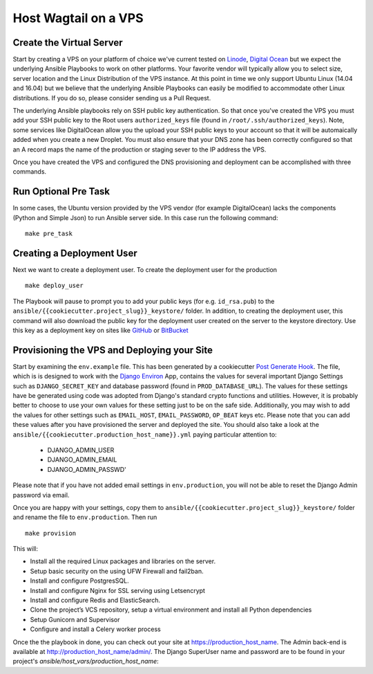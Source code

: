 Host Wagtail on a VPS
=====================

Create the Virtual Server
--------------------------

Start by creating a VPS on your platform of choice we've current tested 
on `Linode`_,  `Digital Ocean`_ but we expect the underlying Ansible Playbooks  
to work on other platforms.  Your favorite vendor will typically allow you to select
size, server location and the Linux Distribution of the VPS instance.  At this
point in time we only support Ubuntu Linux (14.04 and 16.04) but  we
believe that the underlying Ansible Playbooks can easily be modified to
accommodate other Linux distributions. If you do so, please consider sending us
a Pull Request. 

The underlying Ansible playbooks rely on SSH public key authentication.
So that once you've created the VPS you must add your SSH public key to the 
Root users ``authorized_keys`` file (found in ``/root/.ssh/authorized_keys``).  
Note, some services like DigitalOcean allow you the upload your SSH public keys to your account so that
it will be automaically added when you create a new Droplet. You must also
ensure that your DNS zone has been correctly configured so that an A record
maps the name of the production or staging sever to the IP address the VPS. 

.. _Digital Ocean: https://www.digitalocean.com/
.. _Linode: https://linode.com/

Once you have created the VPS and configured the DNS provisioning and
deployment can be accomplished with three commands.  

Run Optional Pre Task
----------------------
In some cases, the Ubuntu version provided by the VPS vendor (for example
DigitalOcean)  lacks the components (Python and Simple Json) to run Ansible
server side. In this case run the following command::

    make pre_task 
    

Creating a Deployment User
--------------------------

.. raw:: html

    <div>
       <iframe width="640" height="360" src="https://www.youtube.com/embed/mSffkWuCkgQ?rel=0&amp;showinfo=0" frameborder="0" allowfullscreen></iframe>
    </div>
    
Next we want to create a deployment user. To create the deployment user for the production ::

    make deploy_user
    
The Playbook will pause to prompt you to add your public keys (for e.g.
``id_rsa.pub``) to the ``ansible/{{cookiecutter.project_slug}}_keystore/``
folder.  In addition, to creating the deployment user, this command will also
download the public key for the deployment user created on the server to the
keystore directory. Use this key as a deployment key on sites like GitHub_ or
BitBucket_

.. _GitHub: https://github.com/
.. _BitBucket: https://bitbucket.org/


Provisioning the VPS and Deploying your Site
------------------------------------------------

Start by examining the ``env.example`` file. This has been generated by
a cookiecutter `Post Generate Hook`_. The file, which is is designed to work
with the `Django Environ`_ App, contains the values for several important
Django Settings such as ``DJANGO_SECRET_KEY`` and database password
(found in ``PROD_DATABASE_URL``). The values for these settings have be 
generated using code was adopted from Django's standard crypto functions and utilities.
However, it is probably better to choose to use your own values for these
setting just to be on the safe side.  Additionally, you may wish to add the values
for other settings such as ``EMAIL_HOST``, ``EMAIL_PASSWORD``, ``OP_BEAT`` keys etc. 
Please note that you can add these values after you have provisioned the 
server and deployed the site. You should also take a look at the
``ansible/{{cookiecutter.production_host_name}}.yml`` paying
particular attention to:

 - DJANGO_ADMIN_USER
 - DJANGO_ADMIN_EMAIL 
 - DJANGO_ADMIN_PASSWD'

Please note that if you have not added email settings in ``env.production``,
you will not be able to reset the Django Admin password via email. 

Once you are happy with your settings, copy them to
``ansible/{{cookiecutter.project_slug}}_keystore/`` folder and rename the file
to ``env.production``.  Then run ::

    make provision

This will:

* Install all the required Linux packages and libraries on the server.
* Setup basic security on the using UFW Firewall and fail2ban.
* Install and configure PostgresSQL.
* Install and configure Nginx for SSL serving using Letsencrypt
* Install and configure Redis and ElasticSearch.
* Clone the project’s VCS repository, setup a virtual environment and install all Python dependencies
* Setup Gunicorn and Supervisor
* Configure and install a Celery worker process

Once the the playbook in done, you can check out your site at https://production_host_name. The Admin back-end is available at http://production_host_name/admin/.  The Django SuperUser name and password are to be found in your project's `ansible/host_vars/production_host_name`: 

.. _Post Generate Hook: http://cookiecutter.readthedocs.io/en/latest/advanced/hooks.html 
.. _Django Environ: https://django-environ.readthedocs.io/en/latest/ 

